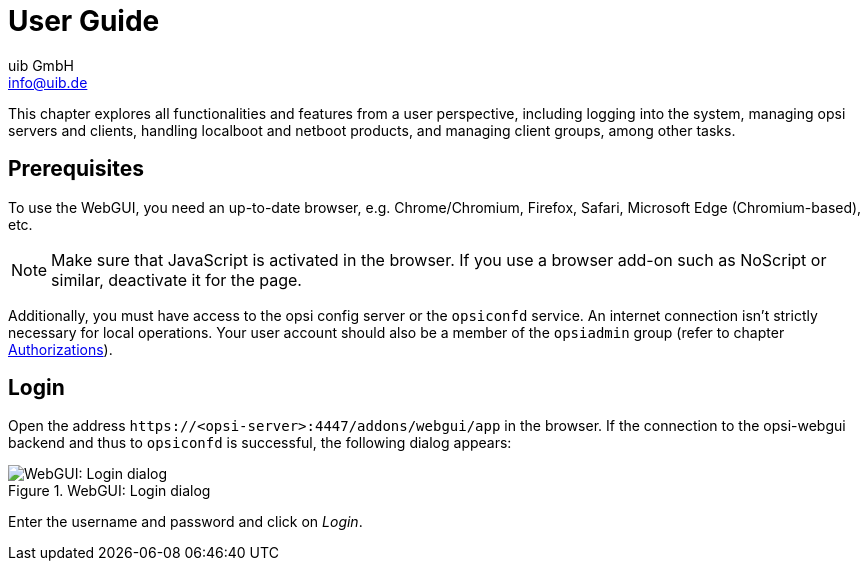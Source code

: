 
////
; Copyright (c) uib GmbH (www.uib.de)
; This documentation is owned by uib
; and published under the german creative commons by-sa license
; see:
; https://creativecommons.org/licenses/by-sa/3.0/de/
; https://creativecommons.org/licenses/by-sa/3.0/de/legalcode
; english:
; https://creativecommons.org/licenses/by-sa/3.0/
; https://creativecommons.org/licenses/by-sa/3.0/legalcode
;
; credits: https://www.opsi.org/credits/
////

:Author:    uib GmbH
:Email:     info@uib.de
:Date:      04.07.2024
:Revision:  4.3
:toclevels: 6
:doctype:   book
:icons:     font
:xrefstyle: full



[[opsi-manual-opsiwebgui-userguide]]
= User Guide

This chapter explores all functionalities and features from a user perspective, including logging into the system, managing opsi servers and clients, handling localboot and netboot products, and managing client groups, among other tasks.

[[opsi-manual-opsiwebgui-user-requirements]]
== Prerequisites

To use the WebGUI, you need an up-to-date browser, e.g. Chrome/Chromium, Firefox, Safari, Microsoft Edge (Chromium-based), etc.

NOTE: Make sure that JavaScript is activated in the browser. If you use a browser add-on such as NoScript or similar, deactivate it for the page.

Additionally, you must have access to the opsi config server or the `opsiconfd` service. An internet connection isn't strictly necessary for local operations. Your user account should also be a member of the `opsiadmin` group (refer to chapter xref:server:components/authorization.adoc[Authorizations]).

[[opsi-manual-opsiwebgui-login]]
== Login

Open the address `\https://<opsi-server>:4447/addons/webgui/app` in the browser. If the connection to the opsi-webgui backend and thus to `opsiconfd` is successful, the following dialog appears:

.WebGUI: Login dialog
image::webgui/opsi-webgui_login.png["WebGUI: Login dialog", pdfwidth=80%]

Enter the username and password and click on _Login_.

